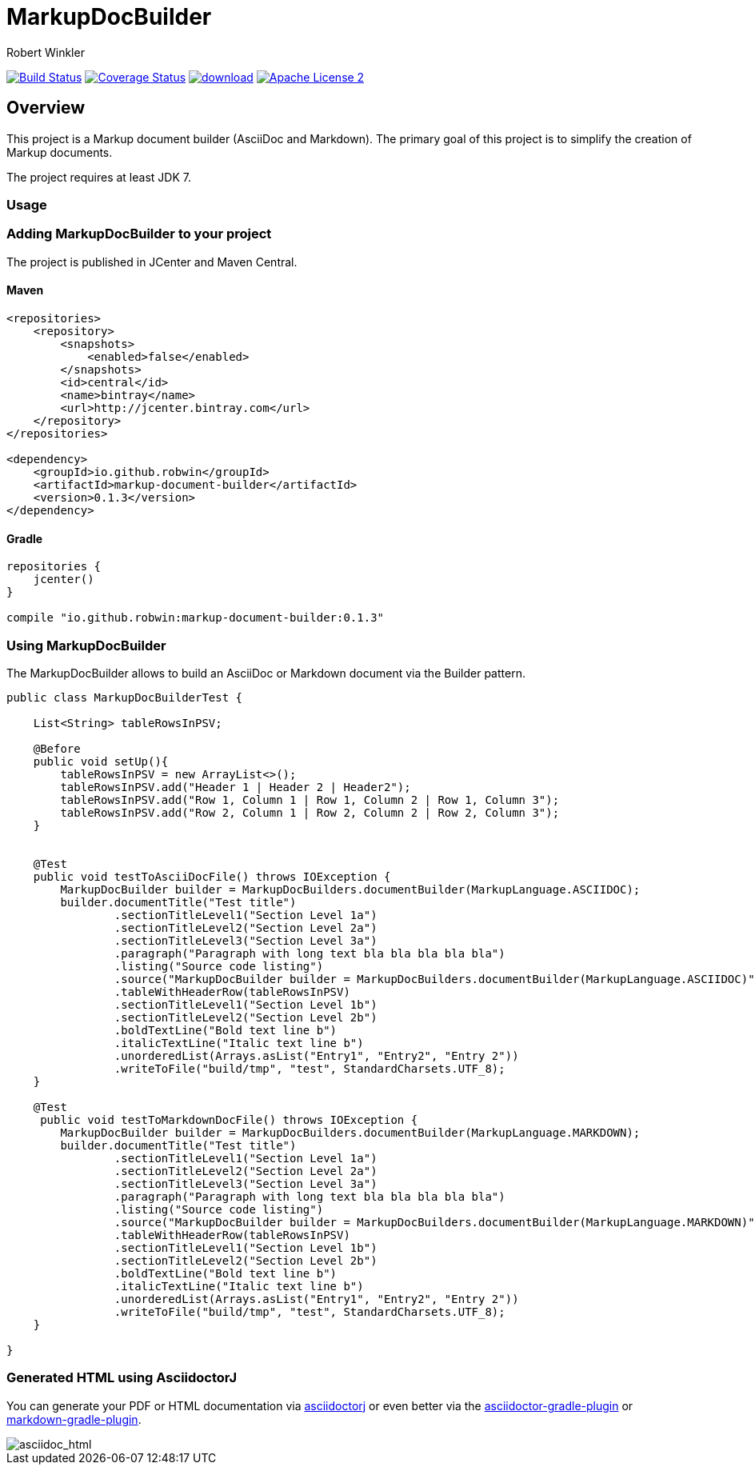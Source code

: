 = MarkupDocBuilder
:author: Robert Winkler
:version: 0.1.3
:hardbreaks:

image:https://travis-ci.org/RobWin/markup-document-builder.svg["Build Status", link="https://travis-ci.org/RobWin/markup-document-builder"] image:https://coveralls.io/repos/RobWin/markup-document-builder/badge.svg["Coverage Status", link="https://coveralls.io/r/RobWin/markup-document-builder"] image:https://api.bintray.com/packages/robwin/maven/markup-document-builder/images/download.svg[link="https://bintray.com/robwin/maven/markup-document-builder/_latestVersion"] image:http://img.shields.io/badge/license-ASF2-blue.svg["Apache License 2", link="http://www.apache.org/licenses/LICENSE-2.0.txt"]

== Overview

This project is a Markup document builder (AsciiDoc and Markdown). The primary goal of this project is to simplify the creation of Markup documents.

The project requires at least JDK 7.

=== Usage
=== Adding MarkupDocBuilder to your project
The project is published in JCenter and Maven Central.

==== Maven

[source,xml]
----
<repositories>
    <repository>
        <snapshots>
            <enabled>false</enabled>
        </snapshots>
        <id>central</id>
        <name>bintray</name>
        <url>http://jcenter.bintray.com</url>
    </repository>
</repositories>

<dependency>
    <groupId>io.github.robwin</groupId>
    <artifactId>markup-document-builder</artifactId>
    <version>0.1.3</version>
</dependency>
----

==== Gradle

[source,groovy]
----
repositories {
    jcenter()
}

compile "io.github.robwin:markup-document-builder:0.1.3"
----

=== Using MarkupDocBuilder

The MarkupDocBuilder allows to build an AsciiDoc or Markdown document via the Builder pattern.

[source,java]
----
public class MarkupDocBuilderTest {

    List<String> tableRowsInPSV;

    @Before
    public void setUp(){
        tableRowsInPSV = new ArrayList<>();
        tableRowsInPSV.add("Header 1 | Header 2 | Header2");
        tableRowsInPSV.add("Row 1, Column 1 | Row 1, Column 2 | Row 1, Column 3");
        tableRowsInPSV.add("Row 2, Column 1 | Row 2, Column 2 | Row 2, Column 3");
    }


    @Test
    public void testToAsciiDocFile() throws IOException {
        MarkupDocBuilder builder = MarkupDocBuilders.documentBuilder(MarkupLanguage.ASCIIDOC);
        builder.documentTitle("Test title")
                .sectionTitleLevel1("Section Level 1a")
                .sectionTitleLevel2("Section Level 2a")
                .sectionTitleLevel3("Section Level 3a")
                .paragraph("Paragraph with long text bla bla bla bla bla")
                .listing("Source code listing")
                .source("MarkupDocBuilder builder = MarkupDocBuilders.documentBuilder(MarkupLanguage.ASCIIDOC)", "java")
                .tableWithHeaderRow(tableRowsInPSV)
                .sectionTitleLevel1("Section Level 1b")
                .sectionTitleLevel2("Section Level 2b")
                .boldTextLine("Bold text line b")
                .italicTextLine("Italic text line b")
                .unorderedList(Arrays.asList("Entry1", "Entry2", "Entry 2"))
                .writeToFile("build/tmp", "test", StandardCharsets.UTF_8);
    }

    @Test
     public void testToMarkdownDocFile() throws IOException {
        MarkupDocBuilder builder = MarkupDocBuilders.documentBuilder(MarkupLanguage.MARKDOWN);
        builder.documentTitle("Test title")
                .sectionTitleLevel1("Section Level 1a")
                .sectionTitleLevel2("Section Level 2a")
                .sectionTitleLevel3("Section Level 3a")
                .paragraph("Paragraph with long text bla bla bla bla bla")
                .listing("Source code listing")
                .source("MarkupDocBuilder builder = MarkupDocBuilders.documentBuilder(MarkupLanguage.MARKDOWN)", "java")
                .tableWithHeaderRow(tableRowsInPSV)
                .sectionTitleLevel1("Section Level 1b")
                .sectionTitleLevel2("Section Level 2b")
                .boldTextLine("Bold text line b")
                .italicTextLine("Italic text line b")
                .unorderedList(Arrays.asList("Entry1", "Entry2", "Entry 2"))
                .writeToFile("build/tmp", "test", StandardCharsets.UTF_8);
    }

}
----

=== Generated HTML using AsciidoctorJ
You can generate your PDF or HTML documentation via https://github.com/asciidoctor/asciidoctorj[asciidoctorj] or even better via the https://github.com/asciidoctor/asciidoctor-gradle-plugin[asciidoctor-gradle-plugin] or https://github.com/aalmiray/markdown-gradle-plugin[markdown-gradle-plugin].

image::images/asciidoc_html.jpg[asciidoc_html]

